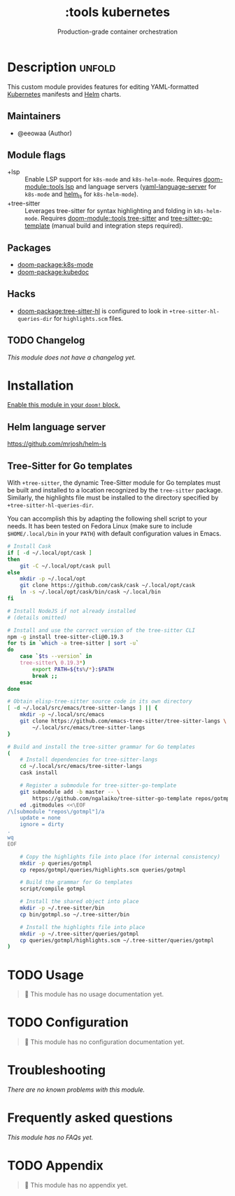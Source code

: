 #+title:    :tools kubernetes
#+subtitle: Production-grade container orchestration

* Description :unfold:
This custom module provides features for editing YAML-formatted [[https://kubernetes.io/][Kubernetes]]
manifests and [[https://helm.sh/][Helm]] charts.

** Maintainers
- @eeowaa (Author)

** Module flags
- +lsp ::
  Enable LSP support for ~k8s-mode~ and ~k8s-helm-mode~. Requires
  [[doom-module::tools lsp]] and language servers ([[https://github.com/redhat-developer/yaml-language-server][yaml-language-server]] for
  ~k8s-mode~ and [[https://github.com/mrjosh/helm-ls][helm_ls]] for ~k8s-helm-mode~).
- +tree-sitter ::
  Leverages tree-sitter for syntax highlighting and folding in ~k8s-helm-mode~.
  Requires [[doom-module::tools tree-sitter]] and [[https://github.com/ngalaiko/tree-sitter-go-template][tree-sitter-go-template]] (manual
  build and integration steps required).

** Packages
- [[doom-package:k8s-mode]]
- [[doom-package:kubedoc]]

** Hacks
- [[doom-package:tree-sitter-hl]] is configured to look in
  ~+tree-sitter-hl-queries-dir~ for =highlights.scm= files.

** TODO Changelog
# This section will be machine generated. Don't edit it by hand.
/This module does not have a changelog yet./

* Installation
[[id:01cffea4-3329-45e2-a892-95a384ab2338][Enable this module in your ~doom!~ block.]]

** Helm language server
https://github.com/mrjosh/helm-ls

** Tree-Sitter for Go templates
With =+tree-sitter=, the dynamic Tree-Sitter module for Go templates must be
built and installed to a location recognized by the =tree-sitter= package.
Similarly, the highlights file must be installed to the directory specified by
~+tree-sitter-hl-queries-dir~.

You can accomplish this by adapting the following shell script to your needs. It
has been tested on Fedora Linux (make sure to include =$HOME/.local/bin= in your
=PATH=) with default configuration values in Emacs.

#+begin_src sh :tangle no
# Install Cask
if [ -d ~/.local/opt/cask ]
then
    git -C ~/.local/opt/cask pull
else
    mkdir -p ~/.local/opt
    git clone https://github.com/cask/cask ~/.local/opt/cask
    ln -s ~/.local/opt/cask/bin/cask ~/.local/bin
fi

# Install NodeJS if not already installed
# (details omitted)

# Install and use the correct version of the tree-sitter CLI
npm -g install tree-sitter-cli@0.19.3
for ts in `which -a tree-sitter | sort -u`
do
    case `$ts --version` in
    tree-sitter\ 0.19.3*)
        export PATH=${ts%/*}:$PATH
        break ;;
    esac
done

# Obtain elisp-tree-sitter source code in its own directory
[ -d ~/.local/src/emacs/tree-sitter-langs ] || {
    mkdir -p ~/.local/src/emacs
    git clone https://github.com/emacs-tree-sitter/tree-sitter-langs \
        ~/.local/src/emacs/tree-sitter-langs
}

# Build and install the tree-sitter grammar for Go templates
(
    # Install dependencies for tree-sitter-langs
    cd ~/.local/src/emacs/tree-sitter-langs
    cask install

    # Register a submodule for tree-sitter-go-template
    git submodule add -b master -- \
        https://github.com/ngalaiko/tree-sitter-go-template repos/gotmpl
    ed .gitmodules <<\EOF
/\[submodule "repos\/gotmpl"]/a
	update = none
	ignore = dirty
.
wq
EOF

    # Copy the highlights file into place (for internal consistency)
    mkdir -p queries/gotmpl
    cp repos/gotmpl/queries/highlights.scm queries/gotmpl

    # Build the grammar for Go templates
    script/compile gotmpl

    # Install the shared object into place
    mkdir -p ~/.tree-sitter/bin
    cp bin/gotmpl.so ~/.tree-sitter/bin

    # Install the highlights file into place
    mkdir -p ~/.tree-sitter/queries/gotmpl
    cp queries/gotmpl/highlights.scm ~/.tree-sitter/queries/gotmpl
)
#+end_src

* TODO Usage
#+begin_quote
🔨 This module has no usage documentation yet.
#+end_quote

* TODO Configuration
#+begin_quote
🔨 This module has no configuration documentation yet.
#+end_quote

* Troubleshooting
/There are no known problems with this module./

* Frequently asked questions
/This module has no FAQs yet./

* TODO Appendix
#+begin_quote
🔨 This module has no appendix yet.
#+end_quote
